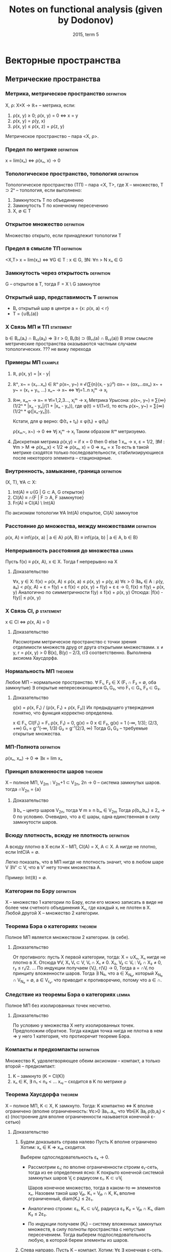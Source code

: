 #+TODO: X 0 1 2 | OK
#+TITLE: Notes on functional analysis (given by Dodonov)
#+DATE: 2015, term 5

* Векторные пространства
** Метрические пространства
*** Метрика, метрическое пространство                            :definition:
    X, ρ: X×X → ℝ+ -- метрика, если:
    1. ρ(x, y) ≥ 0; ρ(x, y) = 0 ⇔ x = y
    2. ρ(x, y) = ρ(y, x)
    3. ρ(x, y) ≤ ρ(x, z) + ρ(z, y)

    Метрическое пространство -- пара <X, ρ>.
*** Предел по метрике                                            :definition:
    x = lim(xₙ) ⇔ ρ(xₙ, x) → 0
*** Топологическое пространство, топология                       :definition:
    Топологическое пространство (ТП) -- пара <X, Τ>, где X --
    множество, T ⊃ 2ˣ -- топология, если выполнено:
    1. Замкнутость T по объединению
    2. Замкнутость T по конечному пересечению
    3. X, ∅ ∈ T
*** Открытое множество                                           :definition:
    Множество открыто, если принадлежит топологии T
*** Предел в смысле ТП                                           :definition:
    <X,T>
    x = lim(xₙ) ⇔ ∀G ∈ T : x ∈ G, ∃N: ∀n > N xₙ ∈ G
*** Замкнутость через открытость                                 :definition:
    G -- открытое в T, тогда F = X \ G замкнутое

*** Открытый шар, представимость T                               :definition:
    * Bᵣ открытый шар в центре a = {x: ρ(x, a) < r}
    * T = {∪Bᵣ(a)}
*** X Связь МП и ТП                                               :statement:
    b ∈ Bᵣ₁(a₁) ∩ Bᵣ₂(a₂) ⇒ ∃ r > 0, Bᵣ(b) ⊃ (Bᵣ₁(a) ∩ Bᵣ₂(a))
    В этом смысле метрические пространства оказываются частным случаем
    топологических.
    ??? не вижу перехода
*** Примеры МП                                                      :example:
    1. ℝ, ρ(x, y) = |x - y|
    2. ℝⁿ, x~ = (x₁...xₙ) ∈ ℝⁿ
       ρ(x~, y~) ≡ √(∑{n}(xᵢ - yᵢ)²)
       αx~ = (αx₁...αxₙ)
       x~ + y~ = (x₁ + y₁, ...)
       xₙ~ → x~ ⇔ ∀j=1..n xⱼᵐ → xⱼ
    3. ℝ∞, xₘ~ → x~ ≡ ∀i=1,2,3..., xⱼᵐ → xⱼ
       Метрика Урысона:
       ρ(x~, y~) ≡ ∑{∞}(1/2ⁿ * |xₙ - yₙ|/(1 + |xₙ - yₙ)), где
       φ(t) = t/(1+t), то есть ρ(x~, y~) = ∑{∞}(1/2ⁿ * φ(|xₙ-yₙ|)).

       Кстати, для φ верно:
       Φ(t₁ + t₂) ≤ φ(t₁) + φ(t₂)

       ρ(xₘ~, x~) → 0 ⇔ ∀j xⱼᵐ → xⱼ
       Таким образом ℝᵐ метризуемо.
    4. Дискретная метрика
       ρ(x,y) = if x = 0 then 0 else 1
       xₘ → x, ε = 1/2, ∃M : ∀m > M ⇒ ρ(xₘ,x) < 1/2 ⇒ ρ(xₘ, x) = 0 ⇒
       xₘ = x
       То есть в такой метрике сходятся только последовательности,
       стабилизирующиеся после некоторого элемента -- стационарные.
*** Внутренность, замыкание, граница                             :definition:
    (X, T), ∀A ⊂ X:
    1. Int(A) ≡ ∪{G | G ⊂ A, G открытое}
    2. Cl(A)  ≡ ∩{F | F ⊃ A, F замкнутое}
    3. Fr(A)  ≡ Cl(A) \ Int(A)

    По аксиомам топологии ∀A Int(A) открытое, Cl(A) замкнутое
*** Расстояние до множества, между множествами                   :definition:
    ρ(x, A) ≡ inf{ρ(x, a) | a ∈ A}
    ρ(A, B} ≡ inf{ρ(a, b) | a ∈ A, b ∈ B}
*** Непрерывность расстояния до множества                             :lemma:
    Пусть f(x) ≡ ρ(x, A), x ∈ X.
    Тогда f непрерывно на X

**** Доказательство
     ∀x, y ∈ X:
     f(x) = ρ(x, A) ≤ ρ(x, a) ≤ ρ(x, y) + ρ(y, a)
     ∀ε > 0  ∃aₑ ∈ A : ρ(y, aₑ) < ρ(y, A) + ε = f(y) + ε
     f(x) < ρ(x, y) + f(y) + ε
     ε → 0,
     f(x) ≤ f(y) + ρ(x, y)
     Аналогично по симметричности
     f(y) ≤ f(x) + ρ(x, y)
     Отсюда: |f(x) - f(y)| ≤ ρ(x, y)
*** X Связь Cl, ρ                                                 :statement:
    x ∈ Cl ⇔ ρ(x, A) = 0

**** Доказательство
     Рассмотрим метрическое пространство с точки зрения отделимости
     множеств друg от друга открытыми множествами.
     x ≠ y, r = ρ(x, y) > 0
     B(x), B(y) -- 2/3, r/3 соответственно.
     Выполнена аксиома Хаусдорфа.
*** Нормальность МП                                                 :theorem:
    Любое МП -- нормальное пространство.
    ∀ F₁, F₂ ∈ X (F₁ ∩ F₂ = ∅, оба замкнутые)
    ∃ открытые непересекающиеся G₁ G₂, что F₁ ⊂ G₁, F₂ ⊂ G₂.

**** Доказательство
     g(x) = ρ(x, F₁) / (ρ(x, F₁) + ρ(x, F₂))
     Их предыдущего утверждения понятно, что функция корректно
     определена.

     x ∈ F₁, Cl(F₁) = F₁
     ρ(x, F₁) = 0, g(x) = 0
     x ∈ F₂, g(x) = 1
     (-∞, 1/3); (2/3, +∞) G₁ = g⁻¹(-∞, 1/3)
     G₂ = g⁻¹(2/3, ∞)
     Тогда G₁ G₂ -- требуемые открытые множества.
*** МП-Полнота                                                   :definition:
    ρ(xₙ, xₘ) → 0 ⇒ ∃x = lim xₙ
*** Принцип вложенности шаров                                       :theorem:
    X -- полное МП, V_2m : V_2n+1 ⊂ V_2n, 2n → 0 -- система замкнутых
    шаров.
    тогда ∩V_2n = {a}

**** Доказательство
     ∃ bₙ -- центр шаров V_2n, тогда ∀ m ≥ n bₘ ∈ V_2m
     Тогда ρ(bₙ,bₘ) ≤ 2ₙ → 0 по условию.
     Очевидно, что a ∈ шары, одна единственная в силу замкнутости
     шаров.
*** Всюду плотность, всюду не плотность                          :definition:
    А всюду плотно в X если X -- МП, Cl(A) = X, A ⊂ X.
    А нигде не плотно, если IntClA = ∅.

    Легко показать, что в МП нигде не плотность значит, что в любом
    шаре V ∃V' ⊂ V, что в V' нету точек множества A.

    Пример: Int(ℝ) = ∅.
*** Категории по Бэру                                            :definition:
    X -- множество 1 категории по Бэру, если его можно записать в виде
    не более чем счетного объединения Xₙ, где каждый xᵢ не плотен в X.
    Любой другой X -- множество 2 категории.
*** Теорема Бэра о категориях                                       :theorem:
    Полное МП является множеством 2 категории. (в себе).

**** Доказательство
     От противного: пусть X первой категории, тогда:
     X = ∪Xₙ, Xₙ нигде не плотно в X.
     Отсюда ∀V, X₁ V₁ ⊂ V, V₁ ∩ X₁ ≠ 0.
     X₂, V₂ ⊂ V₁ : V₂ ∩ X₂ ≠ 0, r₂ ≤ r₁/2.
     ...
     По индукции получаем {Vᵢ}, r(Vᵢ) → 0,
     Тогда a = ∩Vᵢ по принципу вложенности шаров.
     Тогда ∃ N₀, что a ∈ X_N₀, который X_N₀ ∩ V_N₀ = ∅, a ∈ V_r₀,
     что приводит к противоречию, потому что a ∈ ∩.
*** Следствие из теоремы Бэра о категориях                            :lemma:
    Полное МП без изолированных точек несчетно.

**** Доказательство
     По условию у множества X нету изолированных точек.
     Предположим обратное.
     Тогда каждая точка нигда не плотна в нем ⇒
     у него 1 категория, что протиоречит теореме Бэра.
*** Компакты и предкомпакты                                      :definition:
    Множество K, удовлетворяющее обеим аксиомам -- компакт, а только
    второй -- предкомпакт:
    1. K -- замкнуто (K = Cl(K))
    2. xₙ ∈ K, ∃ n₁ < n₂ < ...
       xₙⱼ -- сходится в K по метрике ρ
*** Теорема Хаусдорфа                                               :theorem:
    X -- полное МП, K ⊂ X, K замкнуто.
    Тогда:
    K компактно ⇔ K вполне ограничено
    (вполне ограниченность: ∀ε>0 ∃a₁..aₙ, что ∀b∈K ∃aⱼ ρ(b,aⱼ) < ε)
    (построение для вполне ограниченности называется конечной ε-сетью)

**** Доказательство
     1. Будем доказывать справа налево
        Пусть K вполне ограничено
        Хотим: xₙ ∈ K => xₙₖ сходится.

        Выберем одпоследовательность εₖ → 0.
        * Рассмотрим ε₁; по вполне ограниченности строим e₁-сеть, тогда
          из ее определения ясно:
          K покрыто конечной системой замкнутых шаров Vⱼ с радиусом ε₁.
          K ⊂ ∪Vⱼ

          Шаров конечное множество, тогда в каком-то ∞ элементов xₙ.
          Назовем такой шар Vⱼ₀.
          K₁ = Vⱼ₀ ∩ K, K₁ вполне ограниченный, diam(K₁) ≤ 2ε₁.
        * Аналогично строим:
          ε₂, K₁ ⊂ ∪Vⱼ, радиуса ε₂
          K₂ = Vⱼ₀ ∩ K₁, diam K₂ ≤ 2ε₂.
        * По индукции получаем {Kᵢ} -- систему вложенных замкнутых
          множеств, в силу полноты пространства с непустым
          пересечением.
          Тогда выберем подпоследовательность любую, в которой берем
          элементы из шаров.
     2. Слева направо.
        Пусть K -- компакт.
        Хотим: ∀ε ∃ конечная ε-сеть.

        От противного: ∃ε₀, что ∄конечной ε-сети.
        * ∀x₁ ∈ K, ∃x₂ ∈ K, ρ(x₁, x₂) > ε₀.
          Если это утверждение неверно, то система из x₁, x₂ --
          конечная ε₀-сеть.
        * {x₁,x₂} ∃x₃, ρ(x₃, xᵢ) > ε₀, i ∈ {1, 2}
        * Так по индукции получаем xₙ, из которой не выделить
          сходящейся подпоследовательности, а значит K не компакт.
** Нормированные пространства
*** Нормированное пространство, норма                            :definition:
    Нормированное пространство -- (X, ∥ ∥), где второе -- норма:
    φ: X → ℝ -- норма на X (φ(x) = ∥x∥), если:
    1. φ(x) ≥ 0; φ(x) = 0 ⇔ x = ∅
    2. φ(αx) = |α|φ(x)
    3. φ(x+y) ≤ φ(x) + φ(y)

    Заметим, что в нормированных пространствах метрика порождается
    нормой, то есть:
    ρ(x, y) ‌≡ ∥x - y∥.
    Тогда НП -- частный случай МП.
*** Пределы в НП                                                 :definition:
    x = lim(xₙ) ⇔ ρ(xₙ, x) → 0 ⇔ ∥xₙ - x∥ → 0.
*** Непрерывность линейных операций в топологии НП                    :lemma:
    В топологии НП линейные операции на X непрерывны.

**** Доказательство
     1. xₙ → x, yₙ → y,
        ∥(xₙ + yₙ) - (x + y)∥ ≤ ∥xₙ - x∥ + ∥yₙ - y∥ → 0
     2. αₙ → α, xₙ → x
        ∥αₙxₙ - αx∥ = ∥αₙ(xₙ - x) + x(αₙ - α)∥ ≤
        ≤ |αₙ|*∥xₙ - x∥ + (αₙ - α)∥x∥ → 0
*** Примеры НП                                                      :example:
    1. ℝⁿ, метрики l₀, l₁, l∞ -- в общем случае по lₚ варианту:
       ∥x∥ₚ = (∑(xₖ)ᵖ)^(1/p).
       ∥x∥∞ = sup{x₁...xₙ}
    2. C[a, b] -- функции непрерывные на отрезке.
       ∥f∥ = max{x∈[a,b]}|f(x)|
    3. Lₚ(E) -- известный пример, метрика -- (∫X |f|ᵖ)^(1/p)
*** Эквивалентность норм                                         :definition:
    Нормы φ₁ и φ₂ экивалентны (φ₁ ~ φ₂), если у них одинаковая
    сходимость, то есть ∀{xₙ} (xₙ →φ₁ x) & (xₙ →φ₂ x).
    Проверка на экивалентность также можно сделать следующим образом:
    ∃a,b > 0, ∀x∈ X a∥x∥₁ ≤ ∥x∥₂ < b∥x∥₁, где нижний индекс -- номер
    метрики.
*** Пример эквивалентных метрик в ℝⁿ                                :example:
    Построим единичную окружность по метрикам l₁, l₂, l∞.
    Нетрудно проверить, что все они эквивалентны, то есть множества
    сходимых по ним последовательностей равны.
*** Теорема Рисса                                                   :theorem:
    dim(X) < +∞, тогда любые 2 нормы в X эквивалентны.

**** Доказательство
     Возьмем {eᵢ} -- ЛНЗ базис из X.
     ∀x ↔ (α₁...αₙ) = α~ -- коээффициенты по базису.
     Пусть ∥ ∥ -- норма в X.

     ∥x∥₁ ≡ √(∑αₖ²)
     будем показывать a∥x∥₁ ≤ ∥x∥ ≤ b∥x∥₁ из определения экв. норм.

     1. ∥x∥ ≤ (неравенство треугольника) ≤ ∑∥eₖ∥*|αₖ| ≤ (Коши) ≤
        ≤ √(∑∥eₖ∥²) * √(∑αₖ²) = {первое константа b} = b*∥α~∥ =
        = b*∥x∥₁.
        ∥x∥ ≤ b*∥x∥₁.

     2. f(α₁...αₙ) ≡ ∥∑αₖeₖ∥;
        Тогда |f(α~ + Δα~) - f(α~)| = | ∥∑αₖeₖ + ∑Δαₖeₖ∥ - ∥∑αₖeₖ∥ | ≤
        ≤ ∥∑Δαₖeₖ∥ ≤ ∑∥eₖ∥*|Δαₖ| → 0.
        Значит f непрерывна в ℝⁿ.

        S₁ ≡ {x | ∑|αₙ|² = 1} -- единичная сфера.
        По теореме Вейерштрасса S₁ -- компакт.
        f непрерывна на S₁, тогда по теореме Вейерштрасса существует
        минимум: ∃α'~ ∈ S₁, что f(α'~) -- минимум, то есть все остальные
        f(α~) ≥ f(α'~).

        f(α'~) ≠ 0. Если бы была равна, тогда ∥∑α'ₖeₖ∥ = 0, а отсюда по
        ЛНЗ все αᵢ = 0, но α'~ ∈ S₁, там таких нету.

        Отсюда f(α'~) = m > 0, и тогда:
        ∥x∥ = ∥∑αₖeₖ∥ = f(α~) = √(∑αₖ²) * ∥ ∑(αₖ/√(∑αₖ²))eₖ ∥ ≥ m * ∥x∥₁.
        m и есть искомое a.
*** Линейное подмножество, линейное подпространство              :definition:
    1. Линейное подмножество -- множество точек замкнутых относительно
       операций умножения на скаляр и сложения.
    2. Линейное подпространство -- замкнутое линейное подмножество.
*** Следствие из теоремы Рисса о замкнутости                        :theorem:
    X -- НП, Y -- линейное подмножество X, dim Y < +∞.
    Тогда Y = Cl(Y), то есть Y замкнуто.

**** Доказательство
     y = L(e₁...eₙ) -- ЛНЗ набор = {∑αᵢeᵢ | αᵢ ∈ ℝ}.
     yₘ ∈ Y.
     Хотим: yₘ → y ⇒ y ∈ Y.

     ∥yₘ - y∥ → 0 ⇒ ∥yₘ - yₚ∥ →{mp → ∞}→ 0.
     Y конечномерно, тогда по теореме Рисса все нормы эквивалентны.

     ∥y∥₀ ≡ √(∑αᵢ²) -- определим такую норму.
     По теореме Рисса ∥ ∥ ~ ∥ ∥₀.

     ∥yₘ - yₚ∥ → 0 ⇒ ∥yₘ - yₚ∥₀ → 0. Заметим, что ∥yₘ - yₚ∥ ∈ Y.
     Тогда пусть α~ = (α₁...αₙ) ∈ ℝⁿ.
     Отсюда yₘ = ∑αᵢ^(m) * eᵢ, где верхний индекс -- номер α~., а
     нижний -- координата α~.

     Тогда есть покоординатная сходимость:
     ∀i ∈ 1..n  |αᵢ^m - αᵢ^p| → 0.
     Тогда αₘ~ = (α₁^m...αₙ^m) → α*.
     y* = ∑αᵢ*eᵢ ∈ Y.

     ∥yₘ - y∥ → 0.
     ∥yₘ - y*∥ → 0 (следует из ∥yₘ - y*∥₀ → 0 по экв. норм).
     Тогда y = y*, и поскольку y* ∈ Y, y ∈ Y.
*** Банахово пространство                                        :definition:
    Банахово пространство -- НП, полное в смысле метрического
    пространства.
    Сокращенно -- B-пространство.
*** Абсолютная сходимость в B-пространствах                           :lemma:
    X -- B-пространство. Тогда ∑∥xₙ∥ → 0 ⇒ ∑xₙ сходится.

**** Доказательство
     ∥Sₙ - Sₘ∥ = ∥∑{m+1..n}xₖ∥ ≤ ∑∥xₖ∥ →{n,m → ∞}→ 0.
     Отсюда существует предел Sₙ. что значит сходимость ∑xₙ.
